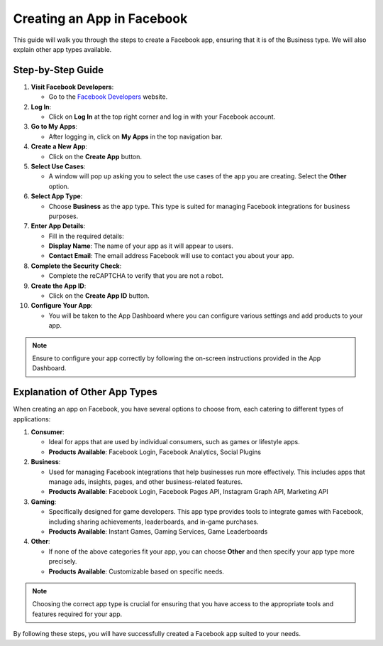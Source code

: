 Creating an App in Facebook
===========================

This guide will walk you through the steps to create a Facebook app, ensuring that it is of the Business type. We will also explain other app types available.

Step-by-Step Guide
------------------

1. **Visit Facebook Developers**:

   - Go to the `Facebook Developers <https://developers.facebook.com/>`_ website.

2. **Log In**:

   - Click on **Log In** at the top right corner and log in with your Facebook account.

3. **Go to My Apps**:

   - After logging in, click on **My Apps** in the top navigation bar.

4. **Create a New App**:

   - Click on the **Create App** button.

5. **Select Use Cases**:

   - A window will pop up asking you to select the use cases of the app you are creating. Select the **Other** option.

6. **Select App Type**:

   - Choose **Business** as the app type. This type is suited for managing Facebook integrations for business purposes.

7. **Enter App Details**:

   - Fill in the required details:
   - **Display Name**: The name of your app as it will appear to users.
   - **Contact Email**: The email address Facebook will use to contact you about your app.

8. **Complete the Security Check**:

   - Complete the reCAPTCHA to verify that you are not a robot.

9. **Create the App ID**:

   - Click on the **Create App ID** button.

10. **Configure Your App**:

    - You will be taken to the App Dashboard where you can configure various settings and add products to your app.

.. note::

    Ensure to configure your app correctly by following the on-screen instructions provided in the App Dashboard.

Explanation of Other App Types
------------------------------

When creating an app on Facebook, you have several options to choose from, each catering to different types of applications:

1. **Consumer**:

   - Ideal for apps that are used by individual consumers, such as games or lifestyle apps.
   - **Products Available**: Facebook Login, Facebook Analytics, Social Plugins

2. **Business**:

   - Used for managing Facebook integrations that help businesses run more effectively. This includes apps that manage ads, insights, pages, and other business-related features.
   - **Products Available**: Facebook Login, Facebook Pages API, Instagram Graph API, Marketing API

3. **Gaming**:

   - Specifically designed for game developers. This app type provides tools to integrate games with Facebook, including sharing achievements, leaderboards, and in-game purchases.
   - **Products Available**: Instant Games, Gaming Services, Game Leaderboards

4. **Other**:

   - If none of the above categories fit your app, you can choose **Other** and then specify your app type more precisely.
   - **Products Available**: Customizable based on specific needs.

.. note::

    Choosing the correct app type is crucial for ensuring that you have access to the appropriate tools and features required for your app.

By following these steps, you will have successfully created a Facebook app suited to your needs.
